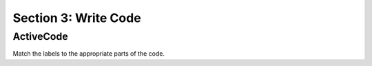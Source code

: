Section 3: Write Code
:::::::::::::::::::::::::

ActiveCode
----------
Match the labels to the appropriate parts of the code.


.. activecode:: replacementnumberActivecode

   :coach:
   :caption: This is a caption

    heights = measureHeights()



   print(heights)